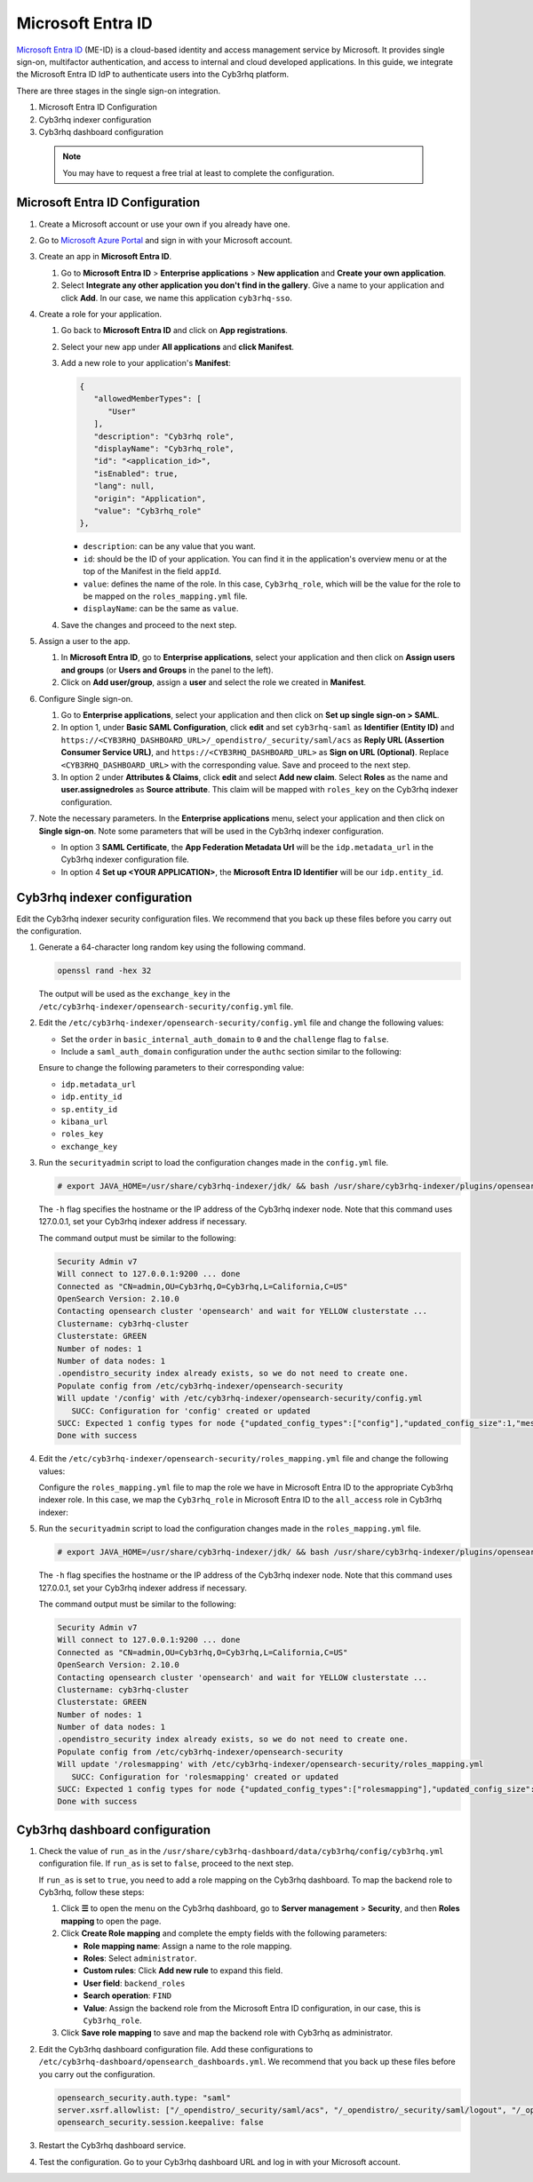 .. Copyright (C) 2015, Cyb3rhq, Inc.

.. meta::
   :description: Microsoft Entra ID is a cloud-based identity and access management service by Microsoft. Learn more about it and the administrator role in this section of the Cyb3rhq documentation.

Microsoft Entra ID
==================

`Microsoft Entra ID <https://portal.azure.com/>`_ (ME-ID) is a cloud-based identity and access management service by Microsoft. It provides single sign-on, multifactor authentication, and access to internal and cloud developed applications. In this guide, we integrate the Microsoft Entra ID IdP to authenticate users into the Cyb3rhq platform.

There are three stages in the single sign-on integration.

#. Microsoft Entra ID Configuration
#. Cyb3rhq indexer configuration
#. Cyb3rhq dashboard configuration
   
 .. note::
    You may have to request a free trial at least to complete the configuration. 

Microsoft Entra ID Configuration
--------------------------------

#. Create a Microsoft account or use your own if you already have one.
#. Go to `Microsoft Azure Portal <https://portal.azure.com/>`_ and sign in with your Microsoft account.
#. Create an app in **Microsoft Entra ID**.

   #. Go to **Microsoft Entra ID** > **Enterprise applications** > **New application** and **Create your own application**. 

   #. Select **Integrate any other application you don't find in the gallery**. Give a name to your application and click **Add**. In our case, we name this application ``cyb3rhq-sso``.

   .. thumbnail:: /images/single-sign-on/azure-active-directory/01-go-to-azure-active-directory.png
      :title: Create an app in Microsoft Entra ID
      :align: center
      :width: 80%

#. Create a role for your application.

   #. Go back to **Microsoft Entra ID** and click on **App registrations**.

      .. thumbnail:: /images/single-sign-on/azure-active-directory/02-click-on-app-registrations.png
         :title: Click on App registrations
         :align: center
         :width: 80%

   #. Select your new app under **All applications** and **click Manifest**.

      .. thumbnail:: /images/single-sign-on/azure-active-directory/03-select-your-new-apps.png
         :title: Select your new app
         :align: center
         :width: 80%

   #. Add a new role to your application's **Manifest**:

      .. code-block:: console

         {
            "allowedMemberTypes": [
               "User"
            ],
            "description": "Cyb3rhq role",
            "displayName": "Cyb3rhq_role",
            "id": "<application_id>",
            "isEnabled": true,
            "lang": null,
            "origin": "Application",
            "value": "Cyb3rhq_role"
         },
   
      - ``description``: can be any value that you want.
      - ``id``: should be the ID of your application. You can find it in the application's overview menu or at the top of the Manifest in the field ``appId``.
      - ``value``: defines the name of the role. In this case, ``Cyb3rhq_role``, which will be the value for the role to be mapped on the ``roles_mapping.yml`` file.
      - ``displayName``: can be the same as ``value``.

      .. thumbnail:: /images/single-sign-on/azure-active-directory/04-add-a-new-role.png
         :title: Add a new role to your application's Manifest
         :align: center
         :width: 80%

   #. Save the changes and proceed to the next step.

#. Assign a user to the app.

   #. In **Microsoft Entra ID**, go to **Enterprise applications**, select your application and then click on **Assign users and groups** (or **Users and Groups** in the panel to the left).

      .. thumbnail:: /images/single-sign-on/azure-active-directory/05-assign-a-user-to-the-app.png
         :title: Assign a user to the app
         :align: center
         :width: 80%

   #. Click on **Add user/group**, assign a **user** and select the role we created in **Manifest**.

      .. thumbnail:: /images/single-sign-on/azure-active-directory/06-click-on-add-user-group.png
         :title: Click on Add user/group
         :align: center
         :width: 80%

#. Configure Single sign-on.

   #. Go to **Enterprise applications**, select your application and then click on **Set up single sign-on > SAML**.

      .. thumbnail:: /images/single-sign-on/azure-active-directory/07-configure-single-sign-on.png
         :title: Configure Single sign-on
         :align: center
         :width: 80%

      .. thumbnail:: /images/single-sign-on/azure-active-directory/08-set-up-single-sign-on-SAML.png
         :title: Set up single sign-on > SAML
         :align: center
         :width: 80%
    
      .. thumbnail:: /images/single-sign-on/azure-active-directory/09-set-up-single-sign-on-SAML.png
         :title: Set up single sign-on > SAML 
         :align: center
         :width: 80%
    
      .. thumbnail:: /images/single-sign-on/azure-active-directory/10-set-up-single-sign-on-SAML.png
         :title: Set up single sign-on > SAML
         :align: center
         :width: 80%

   #. In option 1, under  **Basic SAML Configuration**, click **edit** and set ``cyb3rhq-saml`` as **Identifier (Entity ID)** and ``https://<CYB3RHQ_DASHBOARD_URL>/_opendistro/_security/saml/acs`` as **Reply URL (Assertion Consumer Service URL)**, and ``https://<CYB3RHQ_DASHBOARD_URL>`` as **Sign on URL (Optional)**. Replace ``<CYB3RHQ_DASHBOARD_URL>`` with the corresponding value. Save and proceed to the next step.

      .. thumbnail:: /images/single-sign-on/azure-active-directory/11-click-edit-and-set-cyb3rhq-saml.png
         :title: Click edit and set cyb3rhq-saml
         :align: center
         :width: 80%

   #. In option 2 under **Attributes & Claims**, click **edit** and select **Add new claim**. Select **Roles** as the name and **user.assignedroles** as **Source attribute**. This claim will be mapped with ``roles_key`` on the Cyb3rhq indexer configuration.

      .. thumbnail:: /images/single-sign-on/azure-active-directory/12-click-edit-and-select-add-new-claim.png
         :title: Click edit and select Add new claim
         :align: center
         :width: 80%

#. Note the necessary parameters. In the **Enterprise applications** menu, select your application and then click on **Single sign-on**. Note some parameters that will be used in the Cyb3rhq indexer configuration.

   -  In option 3 **SAML Certificate**, the **App Federation Metadata Url** will be the ``idp.metadata_url`` in the Cyb3rhq indexer configuration file.
   -  In option 4 **Set up <YOUR APPLICATION>**, the **Microsoft Entra ID Identifier** will be our ``idp.entity_id``.

Cyb3rhq indexer configuration
---------------------------

Edit the Cyb3rhq indexer security configuration files. We recommend that you back up these files before you carry out the configuration.

#. Generate a 64-character long random key using the following command.

   .. code-block:: console

      openssl rand -hex 32

   The output will be used as the ``exchange_key`` in the ``/etc/cyb3rhq-indexer/opensearch-security/config.yml`` file.

#. Edit the ``/etc/cyb3rhq-indexer/opensearch-security/config.yml`` file and change the following values:

   - Set the ``order`` in ``basic_internal_auth_domain`` to ``0`` and the ``challenge`` flag to ``false``.

   - Include a ``saml_auth_domain`` configuration under the ``authc`` section similar to the following:

   .. code-block:: yaml
      :emphasize-lines: 7,10,22,23,25,26,27,28

          authc:
      ...
            basic_internal_auth_domain:
              description: "Authenticate via HTTP Basic against internal users database"
              http_enabled: true
              transport_enabled: true
              order: 0
              http_authenticator:
                type: "basic"
                challenge: false
              authentication_backend:
                type: "intern"
            saml_auth_domain:
              http_enabled: true
              transport_enabled: false
              order: 1
              http_authenticator:
                type: saml
                challenge: true
                config:
                  idp:
                    metadata_url: https://login.microsoftonline.com/...
                    entity_id: https://sts.windows.net/...
                  sp:
                    entity_id: cyb3rhq-saml
                  kibana_url: https://<CYB3RHQ_DASHBOARD_URL>
                  roles_key: Roles
                  exchange_key: 'b1d6dd32753374557dcf92e241.......'
              authentication_backend:
                type: noop


   Ensure to change the following parameters to their corresponding value:

   - ``idp.metadata_url``
   - ``idp.entity_id``
   - ``sp.entity_id``
   - ``kibana_url``
   - ``roles_key``
   - ``exchange_key``

#. Run the ``securityadmin`` script to load the configuration changes made in the ``config.yml`` file.

   .. code-block:: console

      # export JAVA_HOME=/usr/share/cyb3rhq-indexer/jdk/ && bash /usr/share/cyb3rhq-indexer/plugins/opensearch-security/tools/securityadmin.sh -f /etc/cyb3rhq-indexer/opensearch-security/config.yml -icl -key /etc/cyb3rhq-indexer/certs/admin-key.pem -cert /etc/cyb3rhq-indexer/certs/admin.pem -cacert /etc/cyb3rhq-indexer/certs/root-ca.pem -h 127.0.0.1 -nhnv

   The ``-h`` flag specifies the hostname or the IP address of the Cyb3rhq indexer node. Note that this command uses 127.0.0.1, set your Cyb3rhq indexer address if necessary.

   The command output must be similar to the following:

   .. code-block:: console
      :class: output

      Security Admin v7
      Will connect to 127.0.0.1:9200 ... done
      Connected as "CN=admin,OU=Cyb3rhq,O=Cyb3rhq,L=California,C=US"
      OpenSearch Version: 2.10.0
      Contacting opensearch cluster 'opensearch' and wait for YELLOW clusterstate ...
      Clustername: cyb3rhq-cluster
      Clusterstate: GREEN
      Number of nodes: 1
      Number of data nodes: 1
      .opendistro_security index already exists, so we do not need to create one.
      Populate config from /etc/cyb3rhq-indexer/opensearch-security
      Will update '/config' with /etc/cyb3rhq-indexer/opensearch-security/config.yml 
         SUCC: Configuration for 'config' created or updated
      SUCC: Expected 1 config types for node {"updated_config_types":["config"],"updated_config_size":1,"message":null} is 1 (["config"]) due to: null
      Done with success

#. Edit the ``/etc/cyb3rhq-indexer/opensearch-security/roles_mapping.yml`` file and change the following values:

   Configure the ``roles_mapping.yml`` file to map the role we have in Microsoft Entra ID to the appropriate Cyb3rhq indexer role. In this case, we map the ``Cyb3rhq_role`` in Microsoft Entra ID to the ``all_access`` role in Cyb3rhq indexer:

   .. code-block:: console
      :emphasize-lines: 6

      all_access:
        reserved: false
        hidden: false
        backend_roles:
        - "admin"
        - "Cyb3rhq_role"
        description: "Maps admin to all_access"

#. Run the ``securityadmin`` script to load the configuration changes made in the ``roles_mapping.yml`` file.       

   .. code-block:: console

      # export JAVA_HOME=/usr/share/cyb3rhq-indexer/jdk/ && bash /usr/share/cyb3rhq-indexer/plugins/opensearch-security/tools/securityadmin.sh -f /etc/cyb3rhq-indexer/opensearch-security/roles_mapping.yml -icl -key /etc/cyb3rhq-indexer/certs/admin-key.pem -cert /etc/cyb3rhq-indexer/certs/admin.pem -cacert /etc/cyb3rhq-indexer/certs/root-ca.pem -h 127.0.0.1 -nhnv

   The ``-h`` flag specifies the hostname or the IP address of the Cyb3rhq indexer node. Note that this command uses 127.0.0.1, set your Cyb3rhq indexer address if necessary.

   The command output must be similar to the following:

   .. code-block:: console
      :class: output        

      Security Admin v7
      Will connect to 127.0.0.1:9200 ... done
      Connected as "CN=admin,OU=Cyb3rhq,O=Cyb3rhq,L=California,C=US"
      OpenSearch Version: 2.10.0
      Contacting opensearch cluster 'opensearch' and wait for YELLOW clusterstate ...
      Clustername: cyb3rhq-cluster
      Clusterstate: GREEN
      Number of nodes: 1
      Number of data nodes: 1
      .opendistro_security index already exists, so we do not need to create one.
      Populate config from /etc/cyb3rhq-indexer/opensearch-security
      Will update '/rolesmapping' with /etc/cyb3rhq-indexer/opensearch-security/roles_mapping.yml 
         SUCC: Configuration for 'rolesmapping' created or updated
      SUCC: Expected 1 config types for node {"updated_config_types":["rolesmapping"],"updated_config_size":1,"message":null} is 1 (["rolesmapping"]) due to: null
      Done with success

Cyb3rhq dashboard configuration
-----------------------------

#. Check the value of ``run_as`` in the ``/usr/share/cyb3rhq-dashboard/data/cyb3rhq/config/cyb3rhq.yml`` configuration file. If ``run_as`` is set to ``false``, proceed to the next step.

   .. code-block:: yaml
      :emphasize-lines: 7

      hosts:
        - default:
            url: https://127.0.0.1
            port: 55000
            username: cyb3rhq-wui
            password: "<cyb3rhq-wui-password>"
            run_as: false

   If ``run_as`` is set to ``true``, you need to add a role mapping on the Cyb3rhq dashboard. To map the backend role to Cyb3rhq, follow these steps:

   #. Click **☰** to open the menu on the Cyb3rhq dashboard, go to **Server management** > **Security**, and then **Roles mapping** to open the page.

      .. thumbnail:: /images/single-sign-on/Cyb3rhq-role-mapping.gif
         :title: Cyb3rhq role mapping
         :alt: Cyb3rhq role mapping 
         :align: center
         :width: 80%

   #. Click **Create Role mapping** and complete the empty fields with the following parameters:

      - **Role mapping name**: Assign a name to the role mapping.
      - **Roles**: Select ``administrator``.
      - **Custom rules**: Click **Add new rule** to expand this field.
      - **User field**: ``backend_roles``
      - **Search operation**: ``FIND``
      - **Value**: Assign the backend role from the Microsoft Entra ID configuration, in our case, this is ``Cyb3rhq_role``. 

      .. thumbnail:: /images/single-sign-on/azure-active-directory/Cyb3rhq-role-mapping.png
         :title: Create Cyb3rhq role mapping
         :alt: Create Cyb3rhq role mapping 
         :align: center
         :width: 80%      

   #. Click **Save role mapping** to save and map the backend role with Cyb3rhq as administrator.

#. Edit the Cyb3rhq dashboard configuration file. Add these configurations to ``/etc/cyb3rhq-dashboard/opensearch_dashboards.yml``. We recommend that you back up these files before you carry out the configuration.

   .. code-block:: console  

      opensearch_security.auth.type: "saml"
      server.xsrf.allowlist: ["/_opendistro/_security/saml/acs", "/_opendistro/_security/saml/logout", "/_opendistro/_security/saml/acs/idpinitiated"]
      opensearch_security.session.keepalive: false

#. Restart the Cyb3rhq dashboard service.

   .. include:: /_templates/common/restart_dashboard.rst

#. Test the configuration. Go to your Cyb3rhq dashboard URL and log in with your Microsoft account. 
